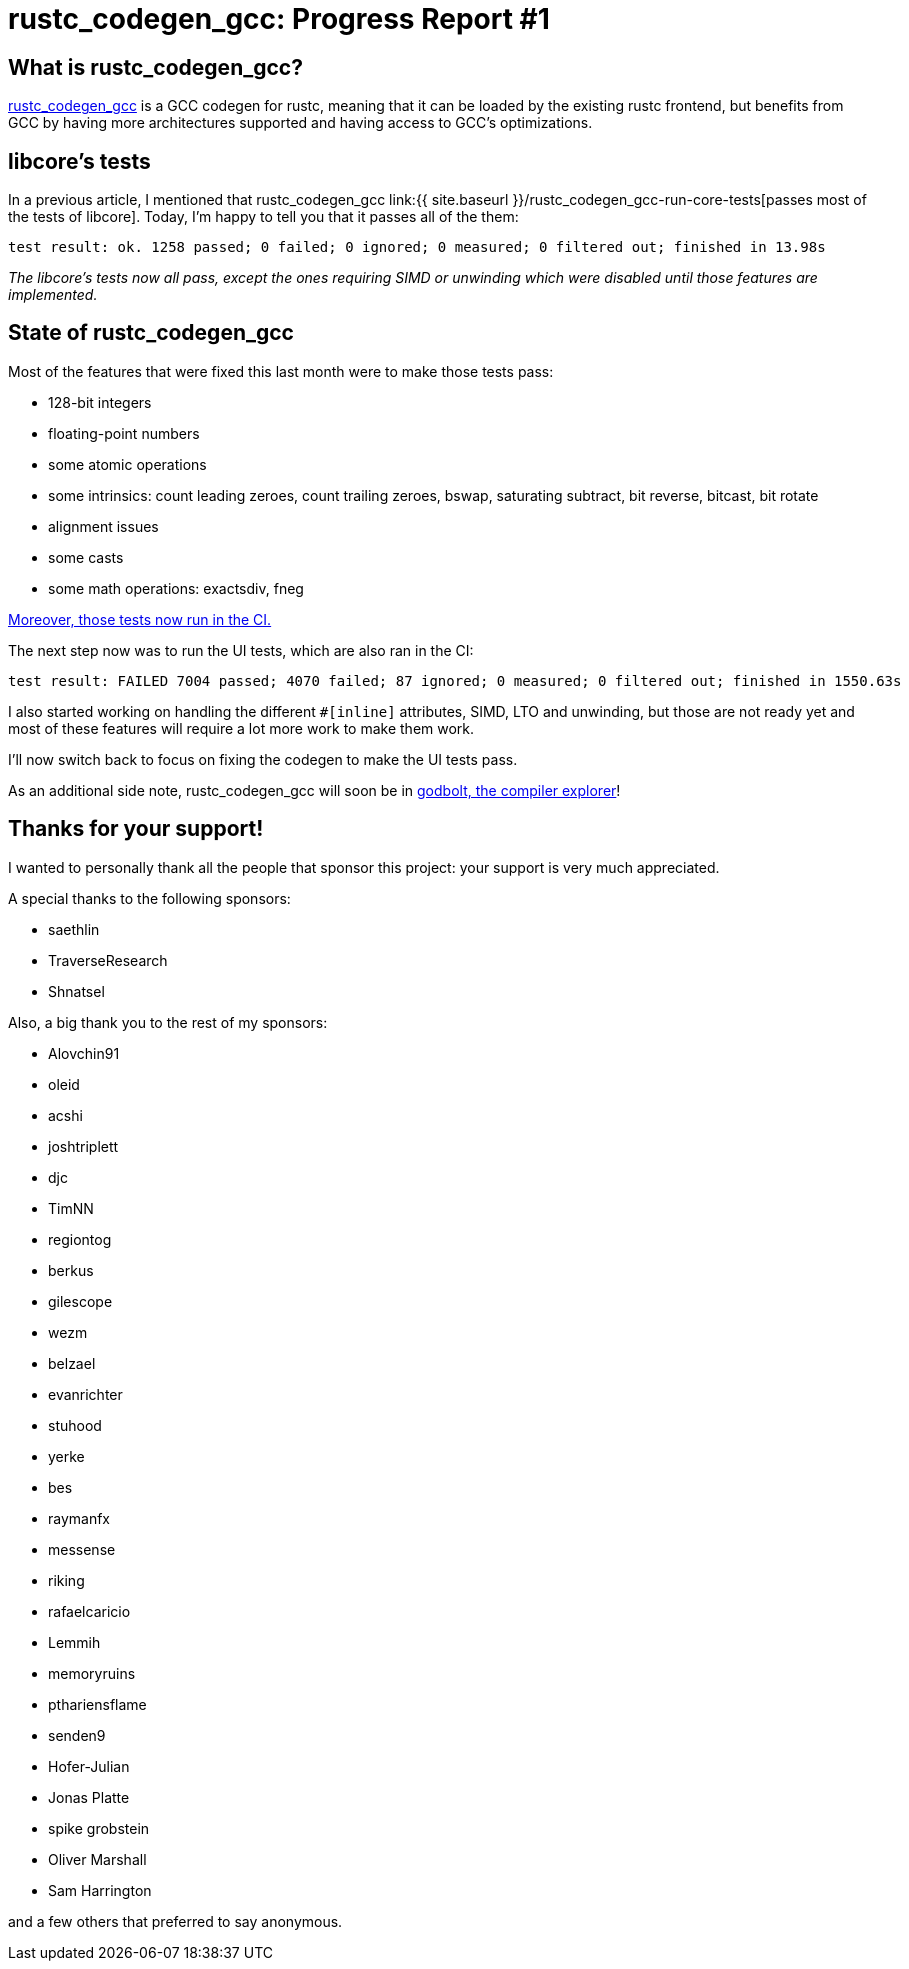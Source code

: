 = rustc_codegen_gcc: Progress Report #1

== What is rustc_codegen_gcc?

https://github.com/antoyo/rustc_codegen_gcc[rustc_codegen_gcc] is a
GCC codegen for rustc, meaning that it can be loaded by the existing
rustc frontend, but benefits from GCC by having more architectures
supported and having access to GCC's optimizations.

== libcore's tests

In a previous article, I mentioned that rustc_codegen_gcc 
link:{{ site.baseurl }}/rustc_codegen_gcc-run-core-tests[passes most
of the tests of libcore].
Today, I'm happy to tell you that it passes all of the them:

[source]
----
test result: ok. 1258 passed; 0 failed; 0 ignored; 0 measured; 0 filtered out; finished in 13.98s
----

_The libcore's tests now all pass, except the ones requiring SIMD or
unwinding which were disabled until those features are implemented._

== State of rustc_codegen_gcc

Most of the features that were fixed this last month were to make
those tests pass:

 * 128-bit integers
 * floating-point numbers
 * some atomic operations
 * some intrinsics: count leading zeroes, count trailing zeroes,
   bswap, saturating subtract, bit reverse, bitcast, bit rotate
 * alignment issues
 * some casts
 * some math operations: exactsdiv, fneg

https://github.com/antoyo/rustc_codegen_gcc/runs/2861611473#step:13:3838[Moreover, those tests now run in the CI.]

The next step now was to run the UI tests, which are also ran in the CI:

[source]
----
test result: FAILED 7004 passed; 4070 failed; 87 ignored; 0 measured; 0 filtered out; finished in 1550.63s
----

I also started working on handling the different `#[inline]`
attributes, SIMD, LTO and unwinding, but those are not ready yet and
most of these features will require a lot more work to make them work.

I'll now switch back to focus on fixing the codegen to make the UI
tests pass.

As an additional side note, rustc_codegen_gcc will soon be in
https://github.com/compiler-explorer/compiler-explorer/issues/2683[godbolt,
the compiler explorer]!

== Thanks for your support!

I wanted to personally thank all the people that sponsor this project:
your support is very much appreciated.

A special thanks to the following sponsors:

 * saethlin
 * TraverseResearch
 * Shnatsel

Also, a big thank you to the rest of my sponsors:

 * Alovchin91
 * oleid
 * acshi
 * joshtriplett
 * djc
 * TimNN
 * regiontog
 * berkus
 * gilescope
 * wezm
 * belzael
 * evanrichter
 * stuhood
 * yerke
 * bes
 * raymanfx
 * messense
 * riking
 * rafaelcaricio
 * Lemmih
 * memoryruins
 * pthariensflame
 * senden9
 * Hofer-Julian
 * Jonas Platte
 * spike grobstein
 * Oliver Marshall
 * Sam Harrington

and a few others that preferred to say anonymous.
